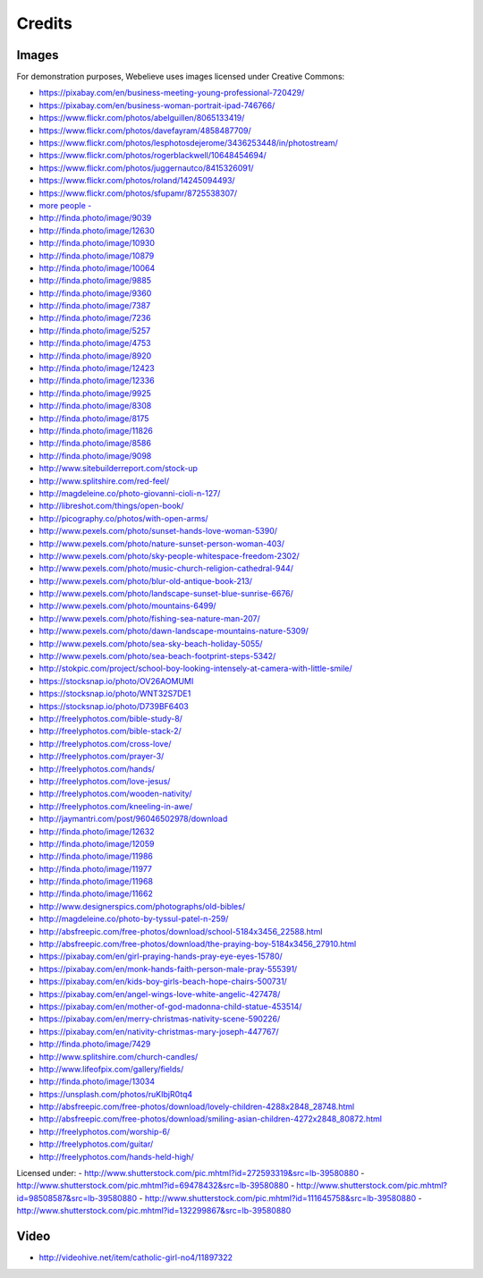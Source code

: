 Credits
=======

Images
------

For demonstration purposes, Webelieve uses images licensed under Creative Commons:

- `<https://pixabay.com/en/business-meeting-young-professional-720429/>`_
- `<https://pixabay.com/en/business-woman-portrait-ipad-746766/>`_
- `<https://www.flickr.com/photos/abelguillen/8065133419/>`_
- `<https://www.flickr.com/photos/davefayram/4858487709/>`_
- `<https://www.flickr.com/photos/lesphotosdejerome/3436253448/in/photostream/>`_
- `<https://www.flickr.com/photos/rogerblackwell/10648454694/>`_
- `<https://www.flickr.com/photos/juggernautco/8415326091/>`_
- `<https://www.flickr.com/photos/roland/14245094493/>`_
- `<https://www.flickr.com/photos/sfupamr/8725538307/>`_
- `more people   -  <http://finda.photo/image/12995>`_

- `<http://finda.photo/image/9039>`_
- `<http://finda.photo/image/12630>`_
- `<http://finda.photo/image/10930>`_
- `<http://finda.photo/image/10879>`_
- `<http://finda.photo/image/10064>`_
- `<http://finda.photo/image/9885>`_
- `<http://finda.photo/image/9360>`_
- `<http://finda.photo/image/7387>`_
- `<http://finda.photo/image/7236>`_
- `<http://finda.photo/image/5257>`_

- `<http://finda.photo/image/4753>`_
- `<http://finda.photo/image/8920>`_
- `<http://finda.photo/image/12423>`_
- `<http://finda.photo/image/12336>`_
- `<http://finda.photo/image/9925>`_
- `<http://finda.photo/image/8308>`_
- `<http://finda.photo/image/8175>`_
- `<http://finda.photo/image/11826>`_
- `<http://finda.photo/image/8586>`_
- `<http://finda.photo/image/9098>`_

- `<http://www.sitebuilderreport.com/stock-up>`_
- `<http://www.splitshire.com/red-feel/>`_
- `<http://magdeleine.co/photo-giovanni-cioli-n-127/>`_
- `<http://libreshot.com/things/open-book/>`_
- `<http://picography.co/photos/with-open-arms/>`_
- `<http://www.pexels.com/photo/sunset-hands-love-woman-5390/>`_
- `<http://www.pexels.com/photo/nature-sunset-person-woman-403/>`_
- `<http://www.pexels.com/photo/sky-people-whitespace-freedom-2302/>`_
- `<http://www.pexels.com/photo/music-church-religion-cathedral-944/>`_
- `<http://www.pexels.com/photo/blur-old-antique-book-213/>`_
- `<http://www.pexels.com/photo/landscape-sunset-blue-sunrise-6676/>`_

- `<http://www.pexels.com/photo/mountains-6499/>`_
- `<http://www.pexels.com/photo/fishing-sea-nature-man-207/>`_
- `<http://www.pexels.com/photo/dawn-landscape-mountains-nature-5309/>`_
- `<http://www.pexels.com/photo/sea-sky-beach-holiday-5055/>`_       
- `<http://www.pexels.com/photo/sea-beach-footprint-steps-5342/>`_
- `<http://stokpic.com/project/school-boy-looking-intensely-at-camera-with-little-smile/>`_
- `<https://stocksnap.io/photo/OV26AOMUMI>`_
- `<https://stocksnap.io/photo/WNT32S7DE1>`_
- `<https://stocksnap.io/photo/D739BF6403>`_

- `<http://freelyphotos.com/bible-study-8/>`_
- `<http://freelyphotos.com/bible-stack-2/>`_
- `<http://freelyphotos.com/cross-love/>`_
- `<http://freelyphotos.com/prayer-3/>`_
- `<http://freelyphotos.com/hands/>`_
- `<http://freelyphotos.com/love-jesus/>`_
- `<http://freelyphotos.com/wooden-nativity/>`_
- `<http://freelyphotos.com/kneeling-in-awe/>`_

- `<http://jaymantri.com/post/96046502978/download>`_

- `<http://finda.photo/image/12632>`_
- `<http://finda.photo/image/12059>`_
- `<http://finda.photo/image/11986>`_
- `<http://finda.photo/image/11977>`_
- `<http://finda.photo/image/11968>`_
- `<http://finda.photo/image/11662>`_

- `<http://www.designerspics.com/photographs/old-bibles/>`_
- `<http://magdeleine.co/photo-by-tyssul-patel-n-259/>`_
- `<http://absfreepic.com/free-photos/download/school-5184x3456_22588.html>`_
- `<http://absfreepic.com/free-photos/download/the-praying-boy-5184x3456_27910.html>`_
- `<https://pixabay.com/en/girl-praying-hands-pray-eye-eyes-15780/>`_
- `<https://pixabay.com/en/monk-hands-faith-person-male-pray-555391/>`_
- `<https://pixabay.com/en/kids-boy-girls-beach-hope-chairs-500731/>`_
- `<https://pixabay.com/en/angel-wings-love-white-angelic-427478/>`_
- `<https://pixabay.com/en/mother-of-god-madonna-child-statue-453514/>`_
- `<https://pixabay.com/en/merry-christmas-nativity-scene-590226/>`_
- `<https://pixabay.com/en/nativity-christmas-mary-joseph-447767/>`_

- `<http://finda.photo/image/7429>`_
- `<http://www.splitshire.com/church-candles/>`_
- `<http://www.lifeofpix.com/gallery/fields/>`_
- `<http://finda.photo/image/13034>`_
- `<https://unsplash.com/photos/ruKIbjR0tq4>`_
- `<http://absfreepic.com/free-photos/download/lovely-children-4288x2848_28748.html>`_
- `<http://absfreepic.com/free-photos/download/smiling-asian-children-4272x2848_80872.html>`_
- `<http://freelyphotos.com/worship-6/>`_
- `<http://freelyphotos.com/guitar/>`_
- `<http://freelyphotos.com/hands-held-high/>`_

Licensed under:
- `<http://www.shutterstock.com/pic.mhtml?id=272593319&src=lb-39580880>`_
- `<http://www.shutterstock.com/pic.mhtml?id=69478432&src=lb-39580880>`_
- `<http://www.shutterstock.com/pic.mhtml?id=98508587&src=lb-39580880>`_
- `<http://www.shutterstock.com/pic.mhtml?id=111645758&src=lb-39580880>`_
- `<http://www.shutterstock.com/pic.mhtml?id=132299867&src=lb-39580880>`_

Video
-----

- `<http://videohive.net/item/catholic-girl-no4/11897322>`_
